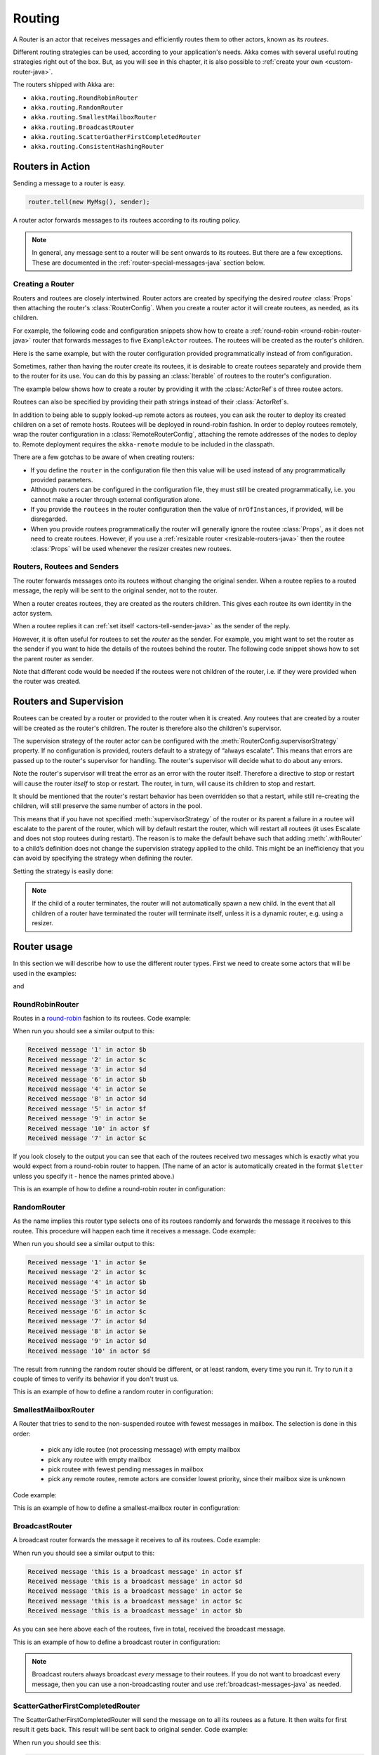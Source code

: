 
.. _routing-java:

Routing
==============

A Router is an actor that receives messages and efficiently routes them to other actors, known as
its *routees*.

Different routing strategies can be used, according to your application's needs. Akka comes with
several useful routing strategies right out of the box. But, as you will see in this chapter, it is
also possible to :ref:`create your own <custom-router-java>`.

The routers shipped with Akka are:

* ``akka.routing.RoundRobinRouter``
* ``akka.routing.RandomRouter``
* ``akka.routing.SmallestMailboxRouter``
* ``akka.routing.BroadcastRouter``
* ``akka.routing.ScatterGatherFirstCompletedRouter``
* ``akka.routing.ConsistentHashingRouter``

Routers in Action
^^^^^^^^^^^^^^^^^

Sending a message to a router is easy.

.. code-block:: java

  router.tell(new MyMsg(), sender);

A router actor forwards messages to its routees according to its routing policy.

.. note::

    In general, any message sent to a router will be sent onwards to its routees. But there are a
    few exceptions. These are documented in the :ref:`router-special-messages-java` section below.

Creating a Router
*****************

Routers and routees are closely intertwined. Router actors are created by specifying the desired
*routee* :class:`Props` then attaching the router's :class:`RouterConfig`. When you create a router
actor it will create routees, as needed, as its children.

For example, the following code and configuration snippets show how to create a :ref:`round-robin
<round-robin-router-java>` router that forwards messages to five ``ExampleActor`` routees. The
routees will be created as the router's children.

.. includecode:: ../scala/code/docs/routing/RouterViaConfigDocSpec.scala#config-round-robin

.. includecode:: code/docs/jrouting/RouterViaConfigExample.java#configurableRouting

Here is the same example, but with the router configuration provided programmatically instead of
from configuration.

.. includecode:: code/docs/jrouting/RouterViaProgramExample.java#programmaticRoutingNrOfInstances

Sometimes, rather than having the router create its routees, it is desirable to create routees
separately and provide them to the router for its use. You can do this by passing an
:class:`Iterable` of routees to the router's configuration.

The example below shows how to create a router by providing it with the :class:`ActorRef`\s of three
routee actors.

.. includecode:: code/docs/jrouting/RouterViaProgramExample.java#programmaticRoutingRoutees

Routees can also be specified by providing their path strings instead of their :class:`ActorRef`\s.

.. includecode:: code/docs/jrouting/RouterViaProgramDocTest.java#programmaticRoutingRouteePaths

In addition to being able to supply looked-up remote actors as routees, you can ask the router to
deploy its created children on a set of remote hosts. Routees will be deployed in round-robin
fashion. In order to deploy routees remotely, wrap the router configuration in a
:class:`RemoteRouterConfig`, attaching the remote addresses of the nodes to deploy to. Remote
deployment requires the ``akka-remote`` module to be included in the classpath.

.. includecode:: code/docs/jrouting/RouterViaProgramExample.java#remoteRoutees

There are a few gotchas to be aware of when creating routers:

* If you define the ``router`` in the configuration file then this value will be used instead of any
  programmatically provided parameters.
* Although routers can be configured in the configuration file, they must still be created
  programmatically, i.e. you cannot make a router through external configuration alone.
* If you provide the ``routees`` in the router configuration then
  the value of ``nrOfInstances``, if provided, will be disregarded.
* When you provide routees programmatically the router will generally ignore the routee
  :class:`Props`, as it does not need to create routees. However, if you use a :ref:`resizable
  router <resizable-routers-java>` then the routee :class:`Props` will be used whenever the
  resizer creates new routees.

Routers, Routees and Senders
****************************

The router forwards messages onto its routees without changing the original sender. When a routee
replies to a routed message, the reply will be sent to the original sender, not to the router.

When a router creates routees, they are created as the routers children. This gives each routee its
own identity in the actor system.

When a routee replies it can :ref:`set itself <actors-tell-sender-java>` as the sender of the reply.

.. includecode:: code/docs/jrouting/RouterViaProgramExample.java#reply-with-self

However, it is often useful for routees to set the *router* as the sender. For example, you might
want to set the router as the sender if you want to hide the details of the routees behind the
router. The following code snippet shows how to set the parent router as sender.

.. includecode:: code/docs/jrouting/RouterViaProgramExample.java#reply-with-parent

Note that different code would be needed if the routees were not children of the router, i.e. if
they were provided when the router was created.

Routers and Supervision
^^^^^^^^^^^^^^^^^^^^^^^

Routees can be created by a router or provided to the router when it is created. Any routees that
are created by a router will be created as the router's children. The router is therefore also the
children's supervisor.

The supervision strategy of the router actor can be configured with the
:meth:`RouterConfig.supervisorStrategy` property. If no configuration is provided, routers default
to a strategy of “always escalate”. This means that errors are passed up to the router's supervisor
for handling. The router's supervisor will decide what to do about any errors.

Note the router's supervisor will treat the error as an error with the router itself. Therefore a
directive to stop or restart will cause the router *itself* to stop or restart. The router, in
turn, will cause its children to stop and restart.

It should be mentioned that the router's restart behavior has been overridden so that a restart,
while still re-creating the children, will still preserve the same number of actors in the pool.

This means that if you have not specified :meth:`supervisorStrategy` of the router or its parent a
failure in a routee will escalate to the parent of the router, which will by default restart the router,
which will restart all routees (it uses Escalate and does not stop routees during restart). The reason 
is to make the default behave such that adding :meth:`.withRouter` to a child’s definition does not 
change the supervision strategy applied to the child. This might be an inefficiency that you can avoid 
by specifying the strategy when defining the router.

Setting the strategy is easily done:

.. includecode:: code/docs/jrouting/CustomRouterDocTest.java
   :include: supervision

.. _note-router-terminated-children-java:

.. note::

  If the child of a router terminates, the router will not automatically spawn
  a new child. In the event that all children of a router have terminated the
  router will terminate itself, unless it is a dynamic router, e.g. using
  a resizer.

Router usage
^^^^^^^^^^^^

In this section we will describe how to use the different router types.
First we need to create some actors that will be used in the examples:

.. includecode:: code/docs/jrouting/PrintlnActor.java#printlnActor

and

.. includecode:: code/docs/jrouting/FibonacciActor.java#fibonacciActor

.. _round-robin-router-java:

RoundRobinRouter
****************
Routes in a `round-robin <http://en.wikipedia.org/wiki/Round-robin>`_ fashion to its routees.
Code example:

.. includecode:: code/docs/jrouting/ParentActor.java#roundRobinRouter

When run you should see a similar output to this:

.. code-block:: scala

  Received message '1' in actor $b
  Received message '2' in actor $c
  Received message '3' in actor $d
  Received message '6' in actor $b
  Received message '4' in actor $e
  Received message '8' in actor $d
  Received message '5' in actor $f
  Received message '9' in actor $e
  Received message '10' in actor $f
  Received message '7' in actor $c

If you look closely to the output you can see that each of the routees received two messages which
is exactly what you would expect from a round-robin router to happen.
(The name of an actor is automatically created in the format ``$letter`` unless you specify it -
hence the names printed above.)

This is an example of how to define a round-robin router in configuration:

.. includecode:: ../scala/code/docs/routing/RouterViaConfigDocSpec.scala#config-round-robin

RandomRouter
************
As the name implies this router type selects one of its routees randomly and forwards
the message it receives to this routee.
This procedure will happen each time it receives a message.
Code example:

.. includecode:: code/docs/jrouting/ParentActor.java#randomRouter

When run you should see a similar output to this:

.. code-block:: scala

  Received message '1' in actor $e
  Received message '2' in actor $c
  Received message '4' in actor $b
  Received message '5' in actor $d
  Received message '3' in actor $e
  Received message '6' in actor $c
  Received message '7' in actor $d
  Received message '8' in actor $e
  Received message '9' in actor $d
  Received message '10' in actor $d

The result from running the random router should be different, or at least random, every time you run it.
Try to run it a couple of times to verify its behavior if you don't trust us.

This is an example of how to define a random router in configuration:

.. includecode:: ../scala/code/docs/routing/RouterViaConfigDocSpec.scala#config-random

SmallestMailboxRouter
*********************
A Router that tries to send to the non-suspended routee with fewest messages in mailbox.
The selection is done in this order:

 * pick any idle routee (not processing message) with empty mailbox
 * pick any routee with empty mailbox
 * pick routee with fewest pending messages in mailbox
 * pick any remote routee, remote actors are consider lowest priority,
   since their mailbox size is unknown

Code example:

.. includecode:: code/docs/jrouting/ParentActor.java#smallestMailboxRouter

This is an example of how to define a smallest-mailbox router in configuration:

.. includecode:: ../scala/code/docs/routing/RouterViaConfigDocSpec.scala#config-smallest-mailbox

BroadcastRouter
***************
A broadcast router forwards the message it receives to *all* its routees.
Code example:

.. includecode:: code/docs/jrouting/ParentActor.java#broadcastRouter

When run you should see a similar output to this:

.. code-block:: scala

  Received message 'this is a broadcast message' in actor $f
  Received message 'this is a broadcast message' in actor $d
  Received message 'this is a broadcast message' in actor $e
  Received message 'this is a broadcast message' in actor $c
  Received message 'this is a broadcast message' in actor $b

As you can see here above each of the routees, five in total, received the broadcast message.

This is an example of how to define a broadcast router in configuration:

.. includecode:: ../scala/code/docs/routing/RouterViaConfigDocSpec.scala#config-broadcast

.. note::

  Broadcast routers always broadcast *every* message to their routees. If you do not want to
  broadcast every message, then you can use a non-broadcasting router and use
  :ref:`broadcast-messages-java` as needed.

ScatterGatherFirstCompletedRouter
*********************************
The ScatterGatherFirstCompletedRouter will send the message on to all its routees as a future.
It then waits for first result it gets back. This result will be sent back to original sender.
Code example:

.. includecode:: code/docs/jrouting/ParentActor.java#scatterGatherFirstCompletedRouter

When run you should see this:

.. code-block:: scala

  The result of calculating Fibonacci for 10 is 55

From the output above you can't really see that all the routees performed the calculation, but they did!
The result you see is from the first routee that returned its calculation to the router.

This is an example of how to define a scatter-gather router in configuration:

.. includecode:: ../scala/code/docs/routing/RouterViaConfigDocSpec.scala#config-scatter-gather

ConsistentHashingRouter
***********************

The ConsistentHashingRouter uses `consistent hashing <http://en.wikipedia.org/wiki/Consistent_hashing>`_
to select a connection based on the sent message. This 
`article <http://weblogs.java.net/blog/tomwhite/archive/2007/11/consistent_hash.html>`_ gives good 
insight into how consistent hashing is implemented.

There is 3 ways to define what data to use for the consistent hash key.

* You can define ``withHashMapper`` of the router to map incoming
  messages to their consistent hash key. This makes the the decision
  transparent for the sender.

* The messages may implement ``akka.routing.ConsistentHashingRouter.ConsistentHashable``.
  The key is part of the message and it's convenient to define it together
  with the message definition.
 
* The messages can be be wrapped in a ``akka.routing.ConsistentHashingRouter.ConsistentHashableEnvelope``
  to define what data to use for the consistent hash key. The sender knows
  the key to use.
 
These ways to define the consistent hash key can be use together and at
the same time for one router. The ``withHashMapper`` is tried first.

Code example:

.. includecode:: code/docs/jrouting/ConsistentHashingRouterDocTest.java
   :include: imports1

.. includecode:: code/docs/jrouting/ConsistentHashingRouterDocTest.java
   :include: cache-actor

.. includecode:: code/docs/jrouting/ConsistentHashingRouterDocTest.java
   :include: imports2

.. includecode:: code/docs/jrouting/ConsistentHashingRouterDocTest.java
   :include: consistent-hashing-router

In the above example you see that the ``Get`` message implements ``ConsistentHashable`` itself,
while the ``Entry`` message is wrapped in a ``ConsistentHashableEnvelope``. The ``Evict``
message is handled by the ``withHashMapper``.

This is an example of how to define a consistent-hashing router in configuration:

.. includecode:: ../scala/code/docs/routing/RouterViaConfigDocSpec.scala#config-consistent-hashing

.. _router-special-messages-java:

Handling for Special Messages
^^^^^^^^^^^^^^^^^^^^^^^^^^^^^

Most messages sent to routers will be forwarded according to the routers' usual routing rules.
However there are a few types of messages that have special behavior.

.. _broadcast-messages-java:

Broadcast Messages
******************

A ``Broadcast`` message can be used to send a message to *all* of a router's routees. When a router
receives a ``Broadcast`` message, it will broadcast that message's *payload* to all routees, no
matter how that router would normally route its messages.

The example below shows how you would use a ``Broadcast`` message to send a very important message
to every routee of a router.

.. includecode:: code/docs/jrouting/RouterViaProgramDocTest.java#broadcastDavyJonesWarning

In this example the router receives the ``Broadcast`` message, extracts its payload
(``"Watch out for Davy Jones' locker"``), and then sends the payload on to all of the router's
routees. It is up to each each routee actor to handle the received payload message.

PoisonPill Messages
*******************

A ``PoisonPill`` message has special handling for all actors, including for routers. When any actor
receives a ``PoisonPill`` message, that actor will be stopped. See the :ref:`poison-pill-java`
documentation for details.

.. includecode:: code/docs/jrouting/RouterViaProgramDocTest.java#poisonPill

For a router, which normally passes on messages to routees, it is important to realise that
``PoisonPill`` messages are processed by the router only. ``PoisonPill`` messages sent to a router
will *not* be sent on to routees.

However, a ``PoisonPill`` message sent to a router may still affect its routees, because it will
stop the router and when the router stops it also stops its children. Stopping children is normal
actor behavior. The router will stop routees that it has created as children. Each child will
process its current message and then tstop. This may lead to some messages being unprocessed. See
the documentation on :ref:`stopping-actors-java` for more information.

If you wish to stop a router and its routees, but you would like the routees to first process all
the messages currently in their mailboxes, then you should not send a ``PoisonPill`` message to the
router. Instead you should wrap a ``PoisonPill`` message inside a broadcast message so that each
routee will the ``PoisonPill`` message directly. Note that this will stop all routees, even if the
routees aren't children of the router, i.e. even routees programmatically provided to the router.

.. includecode:: code/docs/jrouting/RouterViaProgramDocTest.java#broadcastPoisonPill

With the code shown above, each routee will receive a ``PoisonPill`` message. Each routee will
continue to process its messages as normal, eventually processing the ``PoisonPill``. This will
cause the routee to stop. After all routees have stopped the router will itself be :ref:`stopped
automatically <note-router-terminated-children-java>` unless it is a dynamic router, e.g. using
a resizer.

.. note::

  Brendan W McAdams' excellent blog post `Distributing Akka Workloads - And Shutting Down Afterwards
  <http://blog.evilmonkeylabs.com/2013/01/17/Distributing_Akka_Workloads_And_Shutting_Down_After/>`_
  discusses in more detail how ``PoisonPill`` messages can be used to shut down routers and routees.

Kill Messages
*************

``Kill`` messages are another type of message that has special handling. See
:ref:`killing-actors-java` for general information about how actors handle ``Kill`` messages.

When a ``Kill`` message is sent to a router the router processes the message internally, and does
*not* send it on to its routees. The router will throw an :class:`ActorKilledException` and fail. It
will then be either resumed, restarted or terminated, depending how it is supervised.

Routees that are children of the router will also be suspended, and will be affected by the
supervision directive that is applied to the router. Routees that are not the routers children, i.e.
those that were created externally to the router, will not be affected.

.. includecode:: code/docs/jrouting/RouterViaProgramDocTest.java#kill

As with the ``PoisonPill`` message, there is a distinction between killing a router, which
indirectly kills its children (who happen to be routees), and killing routees directly (some of whom
may not be children.) To kill routees directly the router should be sent a ``Kill`` message wrapped
in a ``Broadcast`` message.

.. includecode:: code/docs/jrouting/RouterViaProgramDocTest.java#broadcastKill

.. _resizable-routers-java:

Dynamically Resizable Routers
^^^^^^^^^^^^^^^^^^^^^^^^^^^^^

All routers can be used with a fixed number of routees or with a resize strategy to adjust the number
of routees dynamically.

This is an example of how to create a resizable router that is defined in configuration:

.. includecode:: ../scala/code/docs/routing/RouterViaConfigDocSpec.scala#config-resize

.. includecode:: code/docs/jrouting/RouterViaConfigExample.java#configurableRoutingWithResizer

Several more configuration options are available and described in ``akka.actor.deployment.default.resizer``
section of the reference :ref:`configuration`.

This is an example of how to programmatically create a resizable router:

.. includecode:: code/docs/jrouting/RouterViaProgramExample.java#programmaticRoutingWithResizer

*It is also worth pointing out that if you define the ``router`` in the configuration file then this value
will be used instead of any programmatically sent parameters.*

.. note::

  Resizing is triggered by sending messages to the actor pool, but it is not
  completed synchronously; instead a message is sent to the “head”
  :class:`Router` to perform the size change. Thus you cannot rely on resizing
  to instantaneously create new workers when all others are busy, because the
  message just sent will be queued to the mailbox of a busy actor. To remedy
  this, configure the pool to use a balancing dispatcher, see `Configuring
  Dispatchers`_ for more information.

.. _router-design-java:

How Routing is Designed within Akka
^^^^^^^^^^^^^^^^^^^^^^^^^^^^^^^^^^^

On the surface routers look like normal actors, but they are actually implemented differently.
Routers are designed to be extremely efficient at receiving messages and passing them quickly on to
routees.

A normal actor can be used for routing messages, but an actor's single-threaded processing can
become a bottleneck. Routers can achieve much higher throughput with an optimization to the usual
message-processing pipeline that allows concurrent routing. This is achieved by embedding routers'
routing logic directly in their :class:`ActorRef` rather than in the router actor. Messages sent to
a router's :class:`ActorRef` can be immediately routed to the routee, bypassing the single-threaded
router actor entirely.

The cost to this is, of course, that the internals of routing code are more complicated than if
routers were implemented with normal actors. Fortunately all of this complexity is invisible to
consumers of the routing API. However, it is something to be aware of when implementing your own
routers.

.. _custom-router-java:

Custom Router
^^^^^^^^^^^^^

You can create your own router should you not find any of the ones provided by Akka sufficient for your needs.
In order to roll your own router you have to fulfill certain criteria which are explained in this section.

Before creating your own router you should consider whether a normal actor with router-like
behavior might do the job just as well as a full-blown router. As explained
:ref:`above <router-design-java>`, the primary benefit of routers over normal actors is their
higher performance. But they are somewhat more complicated to write than normal actors. Therefore if
lower maximum throughput is acceptable in your application you may wish to stick with traditional
actors. This section, however, assumes that you wish to get maximum performance and so demonstrates
how you can create your own router.

The router created in this example is a simple vote counter. It will route the votes to specific vote counter actors.
In this case we only have two parties the Republicans and the Democrats. We would like a router that forwards all
democrat related messages to the Democrat actor and all republican related messages to the Republican actor.

We begin with defining the class:

.. includecode:: code/docs/jrouting/CustomRouterDocTest.java#crRouter
   :exclude: crRoute

The next step is to implement the ``createCustomRoute`` method in the class just defined:

.. includecode:: code/docs/jrouting/CustomRouterDocTest.java#crRoute

As you can see above we start off by creating the routees and put them in a collection.

Make sure that you don't miss to implement the line below as it is *really* important.
It registers the routees internally and failing to call this method will
cause a ``ActorInitializationException`` to be thrown when the router is used.
Therefore always make sure to do the following in your custom router:

.. includecode:: code/docs/jrouting/CustomRouterDocTest.java#crRegisterRoutees

The routing logic is where your magic sauce is applied. In our example it inspects the message types
and forwards to the correct routee based on this:

.. includecode:: code/docs/jrouting/CustomRouterDocTest.java#crRoutingLogic

As you can see above what's returned in the ``CustomRoute`` function, which defines the mapping
from incoming sender/message to a ``List`` of ``Destination(sender, routee)``.
The sender is what "parent" the routee should see - changing this could be useful if you for example want
another actor than the original sender to intermediate the result of the routee (if there is a result).
For more information about how to alter the original sender we refer to the source code of
`ScatterGatherFirstCompletedRouter <https://github.com/akka/akka/blob/master/akka-actor/src/main/scala/akka/routing/Routing.scala#L375>`_

All in all the custom router looks like this:

.. includecode:: code/docs/jrouting/CustomRouterDocTest.java#CustomRouter

If you are interested in how to use the VoteCountRouter it looks like this:

.. includecode:: code/docs/jrouting/CustomRouterDocTest.java#crTest

.. caution::

   When creating a cutom router the resulting RoutedActorRef optimizes the
   sending of the message so that it does NOT go through the router’s mailbox
   unless the route returns an empty recipient set.

   This means that the ``route`` function defined in the ``RouterConfig``
   or the function returned from ``CreateCustomRoute`` in
   ``CustomRouterConfig`` is evaluated concurrently without protection by
   the RoutedActorRef: either provide a reentrant (i.e. pure) implementation
   or do the locking yourself!


Configured Custom Router
************************

It is possible to define configuration properties for custom routers. In the ``router`` property of the deployment
configuration you define the fully qualified class name of the router class. The router class must extend
``akka.routing.CustomRouterConfig`` and have constructor with one ``com.typesafe.config.Config`` parameter.
The deployment section of the configuration is passed to the constructor.

Custom Resizer
**************

A router with dynamically resizable number of routees is implemented by providing a ``akka.routing.Resizer``
in ``resizer`` method of the ``RouterConfig``. See ``akka.routing.DefaultResizer`` for inspiration
of how to write your own resize strategy.

Configuring Dispatchers
^^^^^^^^^^^^^^^^^^^^^^^

The dispatcher for created children of the router will be taken from
:class:`Props` as described in :ref:`dispatchers-java`. For a dynamic pool it
makes sense to configure the :class:`BalancingDispatcher` if the precise
routing is not so important (i.e. no consistent hashing or round-robin is
required); this enables newly created routees to pick up work immediately by
stealing it from their siblings.

.. note::

   If you provide a collection of actors to route to, then they will still use the same dispatcher
   that was configured for them in their ``Props``, it is not possible to change an actors dispatcher
   after it has been created.

The “head” router cannot always run on the same dispatcher, because it
does not process the same type of messages, hence this special actor does
not use the dispatcher configured in :class:`Props`, but takes the
``routerDispatcher`` from the :class:`RouterConfig` instead, which defaults to
the actor system’s default dispatcher. All standard routers allow setting this
property in their constructor or factory method, custom routers have to
implement the method in a suitable way.

.. includecode:: code/docs/jrouting/CustomRouterDocTest.java#dispatchers

.. note::

   It is not allowed to configure the ``routerDispatcher`` to be a
   :class:`BalancingDispatcher` since the messages meant for the special
   router actor cannot be processed by any other actor.

At first glance there seems to be an overlap between the
:class:`BalancingDispatcher` and Routers, but they complement each other.
The balancing dispatcher is in charge of running the actors while the routers
are in charge of deciding which message goes where. A router can also have
children that span multiple actor systems, even remote ones, but a dispatcher
lives inside a single actor system.

When using a :class:`RoundRobinRouter` with a :class:`BalancingDispatcher`
there are some configuration settings to take into account.

- There can only be ``nr-of-instances`` messages being processed at the same
  time no matter how many threads are configured for the
  :class:`BalancingDispatcher`.

- Having ``throughput`` set to a low number makes no sense since you will only
  be handing off to another actor that processes the same :class:`MailBox`
  as yourself, which can be costly. Either the message just got into the
  mailbox and you can receive it as well as anybody else, or everybody else
  is busy and you are the only one available to receive the message.

- Resizing the number of routees only introduce inertia, since resizing
  is performed at specified intervals, but work stealing is instantaneous.

